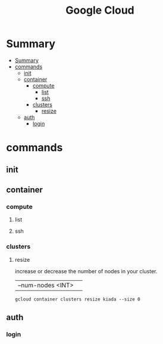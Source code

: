 #+TITLE: Google Cloud

* Summary
:PROPERTIES:
:TOC:      :include all
:END:
:CONTENTS:
- [[#summary][Summary]]
- [[#commands][commands]]
  - [[#init][init]]
  - [[#container][container]]
    - [[#compute][compute]]
      - [[#list][list]]
      - [[#ssh][ssh]]
    - [[#clusters][clusters]]
      - [[#resize][resize]]
  - [[#auth][auth]]
    - [[#login][login]]
:END:

* commands
** init
** container
*** compute
**** list
**** ssh
*** clusters
**** resize
increase or decrease the number of nodes in your cluster.

|                   |   |
|-------------------+---|
| --num-nodes <INT> |   |

#+begin_src shell
gcloud container clusters resize kiada --size 0
#+end_src

** auth
*** login
